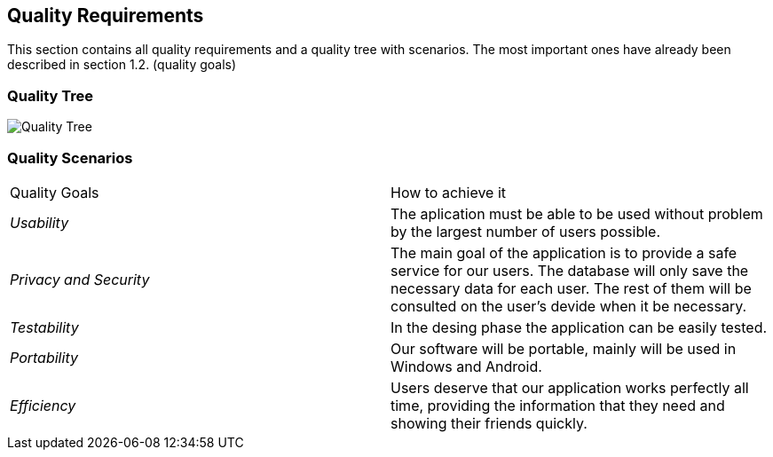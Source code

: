 [[section-quality-scenarios]]
== Quality Requirements


[role="arc42help"]
****

This section contains all quality requirements and a quality tree with scenarios. The most important ones have already been described in section 1.2. (quality goals)

****

=== Quality Tree
image:Quality Tree.png["Quality Tree"]
[role="arc42help"]
****

****
=== Quality Scenarios

[role="arc42help"]
****
|===
|Quality Goals| How to achieve it
| _Usability_ | The aplication must be able to be used without problem by the largest number of users possible.
| _Privacy and Security_ | The main goal of the application is to provide a safe service for our users. The database will only save the necessary data for each user. The rest of them will be consulted on the user's devide when it be necessary.
| _Testability_ | In the desing phase the application can be easily tested.
| _Portability_ | Our software will be portable, mainly will be used in Windows and Android.
| _Efficiency_ | Users deserve that our application works perfectly all time, providing the information that they need and showing their friends quickly.
|===
****
